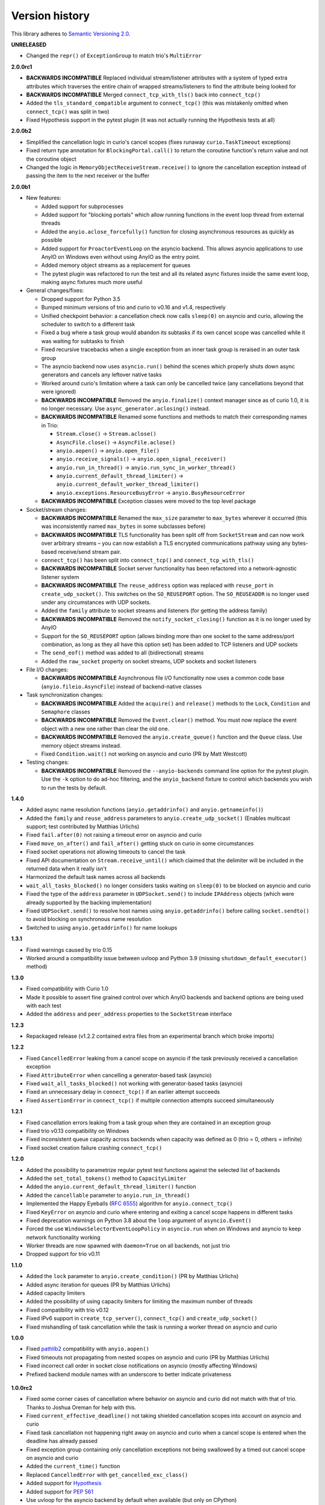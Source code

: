 Version history
===============

This library adheres to `Semantic Versioning 2.0 <http://semver.org/>`_.

**UNRELEASED**

- Changed the ``repr()`` of ``ExceptionGroup`` to match trio's ``MultiError``

**2.0.0rc1**

- **BACKWARDS INCOMPATIBLE** Replaced individual stream/listener attributes with a system of
  typed extra attributes which traverses the entire chain of wrapped streams/listeners to find the
  attribute being looked for
- **BACKWARDS INCOMPATIBLE** Merged ``connect_tcp_with_tls()`` back into ``connect_tcp()``
- Added the ``tls_standard_compatible`` argument to ``connect_tcp()`` (this was mistakenly omitted
  when ``connect_tcp()`` was split in two)
- Fixed Hypothesis support in the pytest plugin (it was not actually running the Hypothesis tests
  at all)

**2.0.0b2**

- Simplified the cancellation logic in curio's cancel scopes (fixes runaway ``curio.TaskTimeout``
  exceptions)
- Fixed return type annotation for ``BlockingPortal.call()`` to return the coroutine function's
  return value and not the coroutine object
- Changed the logic in ``MemoryObjectReceiveStream.receive()`` to ignore the cancellation exception
  instead of passing the item to the next receiver or the buffer

**2.0.0b1**

- New features:

  - Added support for subprocesses
  - Added support for "blocking portals" which allow running functions in the event loop thread
    from external threads
  - Added the ``anyio.aclose_forcefully()`` function for closing asynchronous resources as quickly
    as possible
  - Added support for ``ProactorEventLoop`` on the asyncio backend. This allows asyncio
    applications to use AnyIO on Windows even without using AnyIO as the entry point.
  - Added memory object streams as a replacement for queues
  - The pytest plugin was refactored to run the test and all its related async fixtures inside the
    same event loop, making async fixtures much more useful

- General changes/fixes:

  - Dropped support for Python 3.5
  - Bumped minimum versions of trio and curio to v0.16 and v1.4, respectively
  - Unified checkpoint behavior: a cancellation check now calls ``sleep(0)`` on asyncio and
    curio, allowing the scheduler to switch to a different task
  - Fixed a bug where a task group would abandon its subtasks if its own cancel scope was
    cancelled while it was waiting for subtasks to finish
  - Fixed recursive tracebacks when a single exception from an inner task group is reraised in an
    outer task group
  - The asyncio backend now uses ``asyncio.run()`` behind the scenes which properly shuts down
    async generators and cancels any leftover native tasks
  - Worked around curio's limitation where a task can only be cancelled twice (any cancellations
    beyond that were ignored)
  - **BACKWARDS INCOMPATIBLE** Removed the ``anyio.finalize()`` context manager since as of curio
    1.0, it is no longer necessary. Use ``async_generator.aclosing()`` instead.
  - **BACKWARDS INCOMPATIBLE** Renamed some functions and methods to match their corresponding
    names in Trio:

    - ``Stream.close()`` -> ``Stream.aclose()``
    - ``AsyncFile.close()`` -> ``AsyncFile.aclose()``
    - ``anyio.aopen()`` -> ``anyio.open_file()``
    - ``anyio.receive_signals()`` -> ``anyio.open_signal_receiver()``
    - ``anyio.run_in_thread()`` -> ``anyio.run_sync_in_worker_thread()``
    - ``anyio.current_default_thread_limiter()`` -> ``anyio.current_default_worker_thread_limiter()``
    - ``anyio.exceptions.ResourceBusyError`` -> ``anyio.BusyResourceError``
  - **BACKWARDS INCOMPATIBLE** Exception classes were moved to the top level package

- Socket/stream changes:

  - **BACKWARDS INCOMPATIBLE** Renamed the ``max_size`` parameter to ``max_bytes`` wherever it
    occurred (this was inconsistently named ``max_bytes`` in some subclasses before)
  - **BACKWARDS INCOMPATIBLE** TLS functionality has been split off from ``SocketStream`` and can
    now work over arbitrary streams – you can now establish a TLS encrypted communications pathway
    using any bytes-based receive/send stream pair.
  - ``connect_tcp()`` has been split into ``connect_tcp()`` and ``connect_tcp_with_tls()``
  - **BACKWARDS INCOMPATIBLE** Socket server functionality has been refactored into a
    network-agnostic listener system
  - **BACKWARDS INCOMPATIBLE** The ``reuse_address`` option was replaced with ``reuse_port`` in
    ``create_udp_socket()``. This switches on the ``SO_REUSEPORT`` option. The ``SO_REUSEADDR`` is
    no longer used under any circumstances with UDP sockets.
  - Added the ``family`` attribute to socket streams and listeners (for getting the address family)
  - **BACKWARDS INCOMPATIBLE** Removed the ``notify_socket_closing()`` function as it is no longer
    used by AnyIO
  - Support for the ``SO_REUSEPORT`` option (allows binding more than one socket to the same
    address/port combination, as long as they all have this option set) has been added to TCP
    listeners and UDP sockets
  - The ``send_eof()`` method was added to all (bidirectional) streams
  - Added the ``raw_socket`` property on socket streams, UDP sockets and socket listeners

- File I/O changes:

  - **BACKWARDS INCOMPATIBLE** Asynchronous file I/O functionality now uses a common code base
    (``anyio.fileio.AsyncFile``) instead of backend-native classes

- Task synchronization changes:

  - **BACKWARDS INCOMPATIBLE** Added the ``acquire()`` and ``release()`` methods to the ``Lock``,
    ``Condition`` and ``Semaphore`` classes
  - **BACKWARDS INCOMPATIBLE** Removed the ``Event.clear()`` method. You must now replace the event
    object with a new one rather than clear the old one.
  - **BACKWARDS INCOMPATIBLE** Removed the ``anyio.create_queue()`` function and the ``Queue``
    class. Use memory object streams instead.
  - Fixed ``Condition.wait()`` not working on asyncio and curio (PR by Matt Westcott)

- Testing changes:

  - **BACKWARDS INCOMPATIBLE** Removed the ``--anyio-backends`` command line option for the pytest
    plugin. Use the ``-k`` option to do ad-hoc filtering, and the ``anyio_backend`` fixture to
    control which backends you wish to run the tests by default.

**1.4.0**

- Added async name resolution functions (``anyio.getaddrinfo()`` and ``anyio.getnameinfo()``)
- Added the ``family`` and ``reuse_address`` parameters to ``anyio.create_udp_socket()``
  (Enables multicast support; test contributed by Matthias Urlichs)
- Fixed ``fail.after(0)`` not raising a timeout error on asyncio and curio
- Fixed ``move_on_after()`` and ``fail_after()`` getting stuck on curio in some circumstances
- Fixed socket operations not allowing timeouts to cancel the task
- Fixed API documentation on ``Stream.receive_until()`` which claimed that the delimiter will be
  included in the returned data when it really isn't
- Harmonized the default task names across all backends
- ``wait_all_tasks_blocked()`` no longer considers tasks waiting on ``sleep(0)`` to be blocked
  on asyncio and curio
- Fixed the type of the ``address`` parameter in ``UDPSocket.send()`` to include ``IPAddress``
  objects (which were already supported by the backing implementation)
- Fixed ``UDPSocket.send()`` to resolve host names using ``anyio.getaddrinfo()`` before calling
  ``socket.sendto()`` to avoid blocking on synchronous name resolution
- Switched to using ``anyio.getaddrinfo()`` for name lookups

**1.3.1**

- Fixed warnings caused by trio 0.15
- Worked around a compatibility issue between uvloop and Python 3.9 (missing
  ``shutdown_default_executor()`` method)

**1.3.0**

- Fixed compatibility with Curio 1.0
- Made it possible to assert fine grained control over which AnyIO backends and backend options are
  being used with each test
- Added the ``address`` and ``peer_address`` properties to the ``SocketStream`` interface

**1.2.3**

- Repackaged release (v1.2.2 contained extra files from an experimental
  branch which broke imports)

**1.2.2**

- Fixed ``CancelledError`` leaking from a cancel scope on asyncio if the task previously received a
  cancellation exception
- Fixed ``AttributeError`` when cancelling a generator-based task (asyncio)
- Fixed ``wait_all_tasks_blocked()`` not working with generator-based tasks (asyncio)
- Fixed an unnecessary delay in ``connect_tcp()`` if an earlier attempt succeeds
- Fixed ``AssertionError`` in ``connect_tcp()`` if multiple connection attempts succeed
  simultaneously

**1.2.1**

- Fixed cancellation errors leaking from a task group when they are contained in an exception group
- Fixed trio v0.13 compatibility on Windows
- Fixed inconsistent queue capacity across backends when capacity was defined as 0
  (trio = 0, others = infinite)
- Fixed socket creation failure crashing ``connect_tcp()``

**1.2.0**

- Added the possibility to parametrize regular pytest test functions against the selected list of
  backends
- Added the ``set_total_tokens()`` method to ``CapacityLimiter``
- Added the ``anyio.current_default_thread_limiter()`` function
- Added the ``cancellable`` parameter to ``anyio.run_in_thread()``
- Implemented the Happy Eyeballs (:rfc:`6555`) algorithm for ``anyio.connect_tcp()``
- Fixed ``KeyError`` on asyncio and curio where entering and exiting a cancel scope happens in
  different tasks
- Fixed deprecation warnings on Python 3.8 about the ``loop`` argument of ``asyncio.Event()``
- Forced the use ``WindowsSelectorEventLoopPolicy`` in ``asyncio.run`` when on Windows and asyncio
  to keep network functionality working
- Worker threads are now spawned with ``daemon=True`` on all backends, not just trio
- Dropped support for trio v0.11

**1.1.0**

- Added the ``lock`` parameter to ``anyio.create_condition()`` (PR by Matthias Urlichs)
- Added async iteration for queues (PR by Matthias Urlichs)
- Added capacity limiters
- Added the possibility of using capacity limiters for limiting the maximum number of threads
- Fixed compatibility with trio v0.12
- Fixed IPv6 support in ``create_tcp_server()``, ``connect_tcp()`` and ``create_udp_socket()``
- Fixed mishandling of task cancellation while the task is running a worker thread on asyncio and
  curio

**1.0.0**

- Fixed pathlib2_ compatibility with ``anyio.aopen()``
- Fixed timeouts not propagating from nested scopes on asyncio and curio (PR by Matthias Urlichs)
- Fixed incorrect call order in socket close notifications on asyncio (mostly affecting Windows)
- Prefixed backend module names with an underscore to better indicate privateness

 .. _pathlib2: https://pypi.org/project/pathlib2/

**1.0.0rc2**

- Fixed some corner cases of cancellation where behavior on asyncio and curio did not match with
  that of trio. Thanks to Joshua Oreman for help with this.
- Fixed ``current_effective_deadline()`` not taking shielded cancellation scopes into account on
  asyncio and curio
- Fixed task cancellation not happening right away on asyncio and curio when a cancel scope is
  entered when the deadline has already passed
- Fixed exception group containing only cancellation exceptions not being swallowed by a timed out
  cancel scope on asyncio and curio
- Added the ``current_time()`` function
- Replaced ``CancelledError`` with ``get_cancelled_exc_class()``
- Added support for Hypothesis_
- Added support for :pep:`561`
- Use uvloop for the asyncio backend by default when available (but only on CPython)

.. _Hypothesis: https://hypothesis.works/

**1.0.0rc1**

- Fixed ``setsockopt()`` passing options to the underlying method in the wrong manner
- Fixed cancellation propagation from nested task groups
- Fixed ``get_running_tasks()`` returning tasks from other event loops
- Added the ``parent_id`` attribute to ``anyio.TaskInfo``
- Added the ``get_current_task()`` function
- Added guards to protect against concurrent read/write from/to sockets by multiple tasks
- Added the ``notify_socket_close()`` function

**1.0.0b2**

- Added introspection of running tasks via ``anyio.get_running_tasks()``
- Added the ``getsockopt()`` and ``setsockopt()`` methods to the ``SocketStream`` API
- Fixed mishandling of large buffers by ``BaseSocket.sendall()``
- Fixed compatibility with (and upgraded minimum required version to) trio v0.11

**1.0.0b1**

- Initial release
